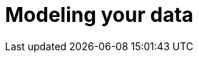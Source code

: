 [[modeling-your-data]]

= Modeling your data

[partintro]
--

Elasticsearch is a different kind of beast, especially if you come from the
world of SQL.((("modeling your data")))  It comes with many benefits: performance, scale, near real-time
search and analytics across massive amounts of data. And it is easy to get
going! Just download and start using it.

But it is not magic.  To get the most out of Elasticsearch, you need to
understand how it works and how to make it work for your needs.

Handling relationships between entities is not as obvious as it is with a
dedicated relational store.  The golden rule of a relational database --
``normalize your data'' -- does not apply to Elasticsearch. In <<relations>>,
<<nested-objects>>, and <<parent-child>> we will discuss the pros and cons of
the available approaches.

Then in <<scale>> we will talk about the features that Elasticsearch offers
which enable you to scale out quickly and flexibly.  Scale is not  one-size-
fits-all.  You need to think about how data flows through your system, and
design your model accordingly. Time-based data like log events or social
network streams require a very different approach to more static collections
of documents.

And finally, we talk about the one thing in Elasticsearch that doesn't scale.

--

